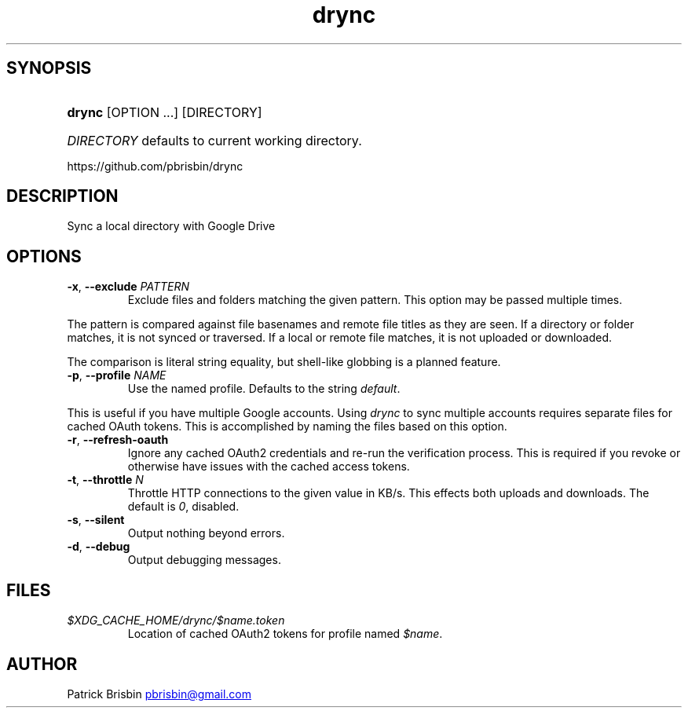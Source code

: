 .\" Generated by kramdown-man 0.1.5
.\" https://github.com/postmodern/kramdown-man#readme
.TH drync 1 "November 2014" drync "User Manuals"
.LP
.SH SYNOPSIS
.LP
.HP
\fBdrync\fR \[lB]OPTION ...\[rB] \[lB]DIRECTORY\[rB]
.LP
.HP
\fIDIRECTORY\fP defaults to current working directory\.
.LP
.PP
https:\[sl]\[sl]github\.com\[sl]pbrisbin\[sl]drync
.LP
.SH DESCRIPTION
.LP
.PP
Sync a local directory with Google Drive
.LP
.SH OPTIONS
.LP
.TP
\fB-x\fR, \fB--exclude\fR \fIPATTERN\fP
Exclude files and folders matching the given pattern\. This option may be
passed multiple times\.
.LP
.PP
The pattern is compared against file basenames and remote file titles as they
are seen\. If a directory or folder matches, it is not synced or traversed\. If
a local or remote file matches, it is not uploaded or downloaded\.
.LP
.PP
The comparison is literal string equality, but shell\-like globbing is a
planned feature\.
.LP
.TP
\fB-p\fR, \fB--profile\fR \fINAME\fP
Use the named profile\. Defaults to the string \fIdefault\fP\.
.LP
.PP
This is useful if you have multiple Google accounts\. Using \fIdrync\fP to sync
multiple accounts requires separate files for cached OAuth tokens\. This is
accomplished by naming the files based on this option\.
.LP
.TP
\fB-r\fR, \fB--refresh-oauth\fR
Ignore any cached OAuth2 credentials and re\-run the verification process\. This
is required if you revoke or otherwise have issues with the cached access
tokens\.
.LP
.TP
\fB-t\fR, \fB--throttle\fR \fIN\fP
Throttle HTTP connections to the given value in KB\[sl]s\. This effects both
uploads and downloads\. The default is \fI0\fP, disabled\.
.LP
.TP
\fB-s\fR, \fB--silent\fR
Output nothing beyond errors\.
.LP
.TP
\fB-d\fR, \fB--debug\fR
Output debugging messages\.
.LP
.SH FILES
.LP
.TP
\fI\[Do]XDG\[ru]CACHE\[ru]HOME\[sl]drync\[sl]\[Do]name\.token\fP
Location of cached OAuth2 tokens for profile named \fI\[Do]name\fP\.
.LP
.SH AUTHOR
.LP
.PP
Patrick Brisbin 
.MT pbrisbin\[at]gmail\.com
.ME
